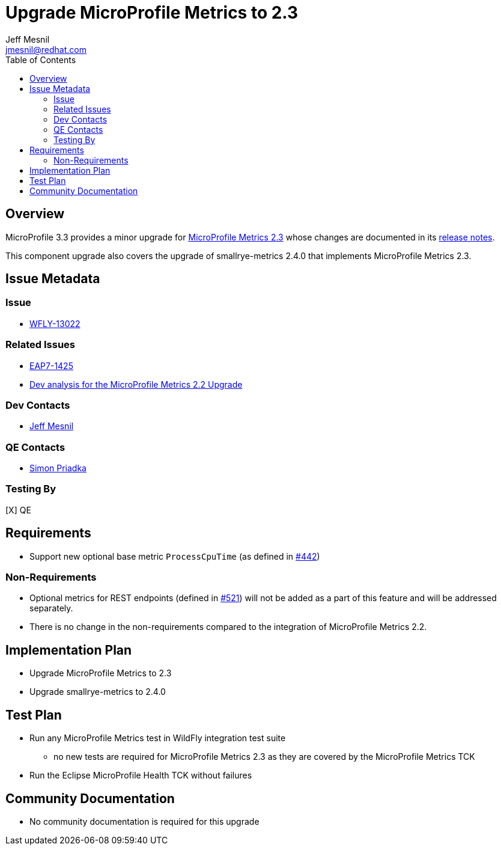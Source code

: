= Upgrade MicroProfile Metrics to 2.3
:author:            Jeff Mesnil
:email:             jmesnil@redhat.com
:toc:               left
:icons:             font
:keywords:          microprofile,metrics,observability
:idprefix:
:idseparator:       -

== Overview


MicroProfile 3.3 provides a minor upgrade for https://github.com/eclipse/microprofile-metrics/releases/tag/2.3[MicroProfile Metrics 2.3] whose changes are documented in its https://download.eclipse.org/microprofile/microprofile-metrics-2.3/microprofile-metrics-spec-2.3.html#release_notes_2_3[release notes].

This component upgrade also covers the upgrade of smallrye-metrics 2.4.0 that implements MicroProfile Metrics 2.3.

== Issue Metadata

=== Issue

* https://issues.redhat.com/browse/WFLY-13022[WFLY-13022]

=== Related Issues

* https://issues.redhat.com/browse/EAP7-1425[EAP7-1425]
* https://github.com/wildfly/wildfly-proposals/blob/master/microprofile/WFLY-12686_upgrade_microprofile_metrics_2.2.0.adoc[Dev analysis for the MicroProfile Metrics 2.2 Upgrade]

=== Dev Contacts

* mailto:{email}[{author}]

=== QE Contacts

* mailto:spriadka@redhat.com[Simon Priadka]

=== Testing By

[X] QE

== Requirements

* Support new optional base metric `ProcessCpuTime` (as defined in https://github.com/eclipse/microprofile-metrics/issues/442[#442])

=== Non-Requirements

* Optional metrics for REST endpoints (defined in https://github.com/eclipse/microprofile-metrics/issues/521[#521]) will not be added as a part of this feature and will be addressed separately.
* There is no change in the non-requirements compared to the integration of MicroProfile Metrics 2.2.

== Implementation Plan

* Upgrade MicroProfile Metrics to 2.3
* Upgrade smallrye-metrics to 2.4.0

== Test Plan

* Run any MicroProfile Metrics test in WildFly integration test suite
** no new tests are required for MicroProfile Metrics 2.3 as they are covered by the MicroProfile Metrics TCK
* Run the Eclipse MicroProfile Health TCK without failures

== Community Documentation

* No community documentation is required for this upgrade